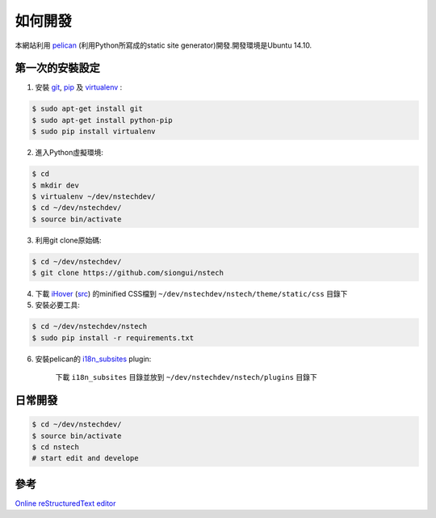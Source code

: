 ========
如何開發
========

本網站利用 `pelican <http://blog.getpelican.com/>`_ (利用Python所寫成的static site generator)開發.開發環境是Ubuntu 14.10.


第一次的安裝設定
----------------

1. 安裝 `git <http://git-scm.com/>`_, `pip <https://pypi.python.org/pypi/pip>`_ 及 `virtualenv <http://docs.python-guide.org/en/latest/dev/virtualenvs/>`_ :

.. code-block:: bash

    $ sudo apt-get install git
    $ sudo apt-get install python-pip
    $ sudo pip install virtualenv

2. 進入Python虛擬環境:

.. code-block:: bash

    $ cd
    $ mkdir dev
    $ virtualenv ~/dev/nstechdev/
    $ cd ~/dev/nstechdev/
    $ source bin/activate

3. 利用git clone原始碼:

.. code-block:: bash

    $ cd ~/dev/nstechdev/
    $ git clone https://github.com/siongui/nstech

4. 下載 `iHover <http://gudh.github.io/ihover/dist/>`_ (`src <https://github.com/gudh/ihover>`_) 的minified CSS檔到 ``~/dev/nstechdev/nstech/theme/static/css`` 目錄下

5. 安裝必要工具:

.. code-block:: bash

    $ cd ~/dev/nstechdev/nstech
    $ sudo pip install -r requirements.txt

6. 安裝pelican的 `i18n_subsites <https://github.com/getpelican/pelican-plugins/tree/master/i18n_subsites>`_ plugin:

    下載 ``i18n_subsites`` 目錄並放到 ``~/dev/nstechdev/nstech/plugins`` 目錄下


日常開發
--------

.. code-block:: bash

    $ cd ~/dev/nstechdev/
    $ source bin/activate
    $ cd nstech
    # start edit and develope


參考
----

`Online reStructuredText editor <http://rst.ninjs.org/>`_

